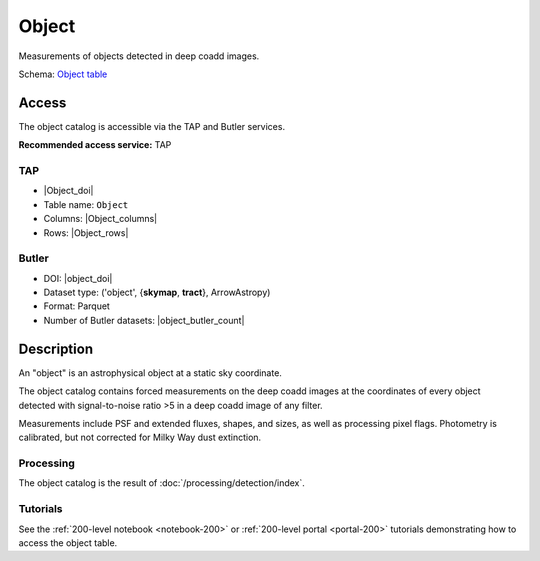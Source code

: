 .. _catalogs-object:

######
Object
######

Measurements of objects detected in deep coadd images.

Schema: `Object table <https://sdm-schemas.lsst.io/dp1.html#Object>`_

Access
======

The object catalog is accessible via the TAP and Butler services.

**Recommended access service:** TAP

TAP
---

* |Object_doi|
* Table name: ``Object``
* Columns: |Object_columns|
* Rows: |Object_rows|

Butler
------

* DOI: |object_doi|
* Dataset type: ('object', {**skymap**, **tract**}, ArrowAstropy)
* Format: Parquet
* Number of Butler datasets: |object_butler_count|

Description
===========

An "object" is an astrophysical object at a static sky coordinate.

The object catalog contains forced measurements on the deep coadd images
at the coordinates of every object detected with signal-to-noise ratio >5
in a deep coadd image of any filter.

Measurements include PSF and extended fluxes, shapes, and sizes,
as well as processing pixel flags.
Photometry is calibrated, but not corrected for Milky Way dust extinction.

Processing
----------

The object catalog is the result of :doc:`/processing/detection/index`.

Tutorials
---------

See the :ref:`200-level notebook <notebook-200>` or :ref:`200-level portal <portal-200>`
tutorials demonstrating how to access the object table.

